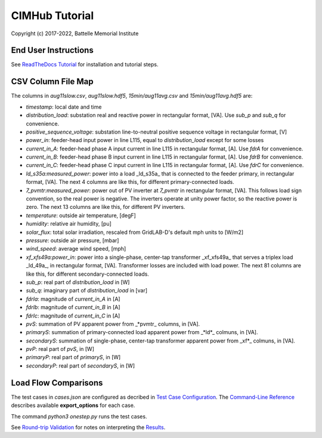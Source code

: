 CIMHub Tutorial
===============

Copyright (c) 2017-2022, Battelle Memorial Institute

End User Instructions
---------------------

See `ReadTheDocs Tutorial <https://cimhub.readthedocs.io/en/latest/Tutorial.html>`_
for installation and tutorial steps.

CSV Column File Map
-------------------

The columns in *aug11slow.csv*, *aug11slow.hdf5*,  *15min/aug11avg.csv* and *15min/aug11avg.hdf5* are:

- *timestamp*: local date and time
- *distribution\_load*: substation real and reactive power in rectangular format, [VA]. Use *sub\_p* and *sub\_q* for convenience.
- *positive\_sequence\_voltage*: substation line-to-neutral positive sequence voltage in rectangular format, [V]
- *power\_in*: feeder-head input power in line L115, equal to *distribution\_load* except for some losses
- *current\_in\_A*: feeder-head phase A input current in line L115 in rectangular format, [A]. Use *fdrA* for convenience.
- *current\_in\_B*: feeder-head phase B input current in line L115 in rectangular format, [A]. Use *fdrB* for convenience.
- *current\_in\_C*: feeder-head phase C input current in line L115 in rectangular format, [A]. Use *fdrC* for convenience.
- *ld\_s35a:measured\_power*: power into a load _ld\_s35a_ that is connected to the feeder primary, in rectangular format, [VA]. The next 4 columns are like this, for different primary-connected loads.
- *7\_pvmtr:measured\_power*: power out of PV inverter at *7\_pvmtr* in rectangular format, [VA]. This follows load sign convention, so the real power is negative. The inverters operate at unity power factor, so the reactive power is zero. The next 13 columns are like this, for different PV inverters.
- *temperature*: outside air temperature, [degF]
- *humidity*: relative air humidity, [pu]
- *solar\_flux*: total solar irradiation, rescaled from GridLAB-D's default mph units to [W/m2]
- *pressure*: outside air pressure, [mbar]
- *wind\_speed*: average wind speed, [mph]
- *xf\_xfs49a:power\_in*: power into a single-phase, center-tap transformer _xf\_xfs49a_ that serves a triplex load _ld\_49a_, in rectangular format, [VA]. Transformer losses are included with load power. The next 81 columns are like this, for different secondary-connected loads.
- *sub\_p*: real part of *distribution\_load* in [W]
- *sub\_q*: imaginary part of *distribution\_load* in [var] 
- *fdrIa*: magnitude of *current\_in\_A* in [A]
- *fdrIb*: magnitude of *current\_in\_B* in [A]
- *fdrIc*: magnitude of *current\_in\_C* in [A]
- *pvS*: summation of PV apparent power from _\*pvmtr_ columns, in [VA].
- *primaryS*: summation of primary-connected load apparent power from _\*ld\*_ colmuns, in [VA].
- *secondaryS*:  summation of single-phase, center-tap transformer apparent power from _xf\*_ colmuns, in [VA].
- *pvP*: real part of *pvS*, in [W]
- *primaryP*: real part of *primaryS*, in [W]
- *secondaryP*: real part of *secondaryS*, in [W]

Load Flow Comparisons
---------------------

The test cases in *cases.json* are configured as decribed in 
`Test Case Configuration <../README.rst#Test-Case-Configuration>`_. The
`Command-Line Reference <../README.rst#Command-Line-Reference>`_ describes available
**export\_options** for each case.

The command *python3 onestep.py* runs the test cases.

See `Round-trip Validation <../README.rst#Round-trip-Validation>`_ for notes on 
interpreting the `Results <onestep.inc>`_.

..
    literalinclude:: onestep.inc
   :language: none
   However, GitHub README will not support include files


